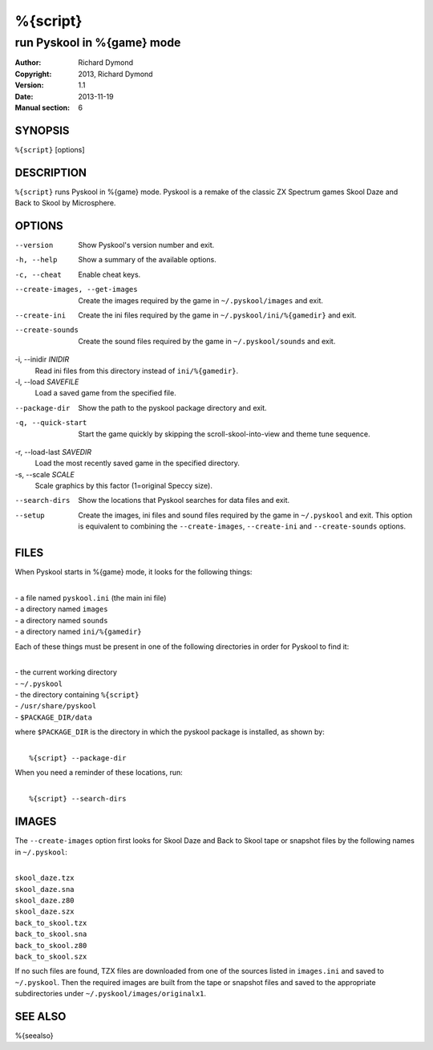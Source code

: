 ======================
%{script}
======================

---------------------------------------
run Pyskool in %{game} mode
---------------------------------------

:Author: Richard Dymond
:Copyright: 2013, Richard Dymond
:Version: 1.1
:Date: 2013-11-19
:Manual section: 6

SYNOPSIS
========
``%{script}`` [options]

DESCRIPTION
===========
``%{script}`` runs Pyskool in %{game} mode. Pyskool is a remake of the classic
ZX Spectrum games Skool Daze and Back to Skool by Microsphere.

OPTIONS
=======
--version
  Show Pyskool's version number and exit.

-h, --help
  Show a summary of the available options.

-c, --cheat
  Enable cheat keys.

--create-images, --get-images
  Create the images required by the game in ``~/.pyskool/images`` and exit.

--create-ini
  Create the ini files required by the game in ``~/.pyskool/ini/%{gamedir}``
  and exit.

--create-sounds
  Create the sound files required by the game in ``~/.pyskool/sounds`` and
  exit.

-i, --inidir `INIDIR`
  Read ini files from this directory instead of ``ini/%{gamedir}``.

-l, --load `SAVEFILE`
  Load a saved game from the specified file.

--package-dir
  Show the path to the pyskool package directory and exit.

-q, --quick-start
  Start the game quickly by skipping the scroll-skool-into-view and theme tune
  sequence.

-r, --load-last `SAVEDIR`
  Load the most recently saved game in the specified directory.

-s, --scale `SCALE`
  Scale graphics by this factor (1=original Speccy size).

--search-dirs
  Show the locations that Pyskool searches for data files and exit.

--setup
  Create the images, ini files and sound files required by the game in
  ``~/.pyskool`` and exit. This option is equivalent to combining the
  ``--create-images``, ``--create-ini`` and ``--create-sounds`` options.

FILES
=====
When Pyskool starts in %{game} mode, it looks for the following things:

|
| - a file named ``pyskool.ini`` (the main ini file)
| - a directory named ``images``
| - a directory named ``sounds``
| - a directory named ``ini/%{gamedir}``

Each of these things must be present in one of the following directories in
order for Pyskool to find it:

|
| - the current working directory
| - ``~/.pyskool``
| - the directory containing ``%{script}``
| - ``/usr/share/pyskool``
| - ``$PACKAGE_DIR/data``

where ``$PACKAGE_DIR`` is the directory in which the pyskool package is
installed, as shown by:

|
|  ``%{script} --package-dir``

When you need a reminder of these locations, run:

|
|  ``%{script} --search-dirs``

IMAGES
======
The ``--create-images`` option first looks for Skool Daze and Back to Skool
tape or snapshot files by the following names in ``~/.pyskool``:

|
| ``skool_daze.tzx``
| ``skool_daze.sna``
| ``skool_daze.z80``
| ``skool_daze.szx``
| ``back_to_skool.tzx``
| ``back_to_skool.sna``
| ``back_to_skool.z80``
| ``back_to_skool.szx``

If no such files are found, TZX files are downloaded from one of the sources
listed in ``images.ini`` and saved to ``~/.pyskool``. Then the required images
are built from the tape or snapshot files and saved to the appropriate
subdirectories under ``~/.pyskool/images/originalx1``.

SEE ALSO
========
%{seealso}
